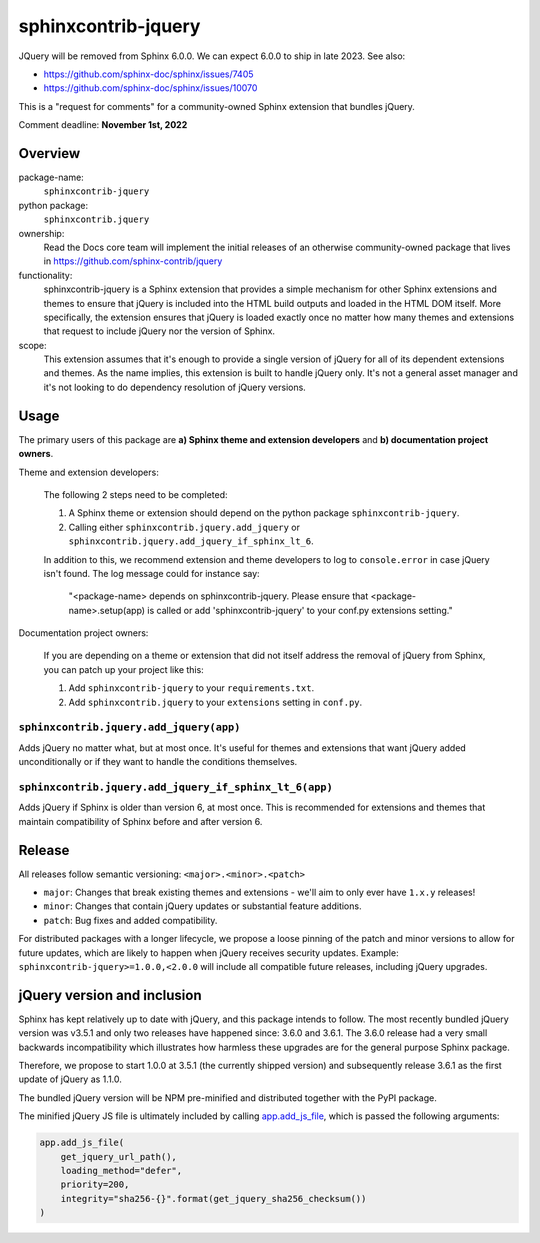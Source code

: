 sphinxcontrib-jquery
====================

JQuery will be removed from Sphinx 6.0.0. We can expect 6.0.0 to ship in late 2023. See also:

* https://github.com/sphinx-doc/sphinx/issues/7405
* https://github.com/sphinx-doc/sphinx/issues/10070

This is a "request for comments" for a community-owned Sphinx extension that bundles jQuery.

Comment deadline: **November 1st, 2022**


Overview
--------

package-name:
  ``sphinxcontrib-jquery``

python package:
  ``sphinxcontrib.jquery``

ownership:
  Read the Docs core team will implement the initial releases of an otherwise community-owned package that lives in https://github.com/sphinx-contrib/jquery

functionality:
  sphinxcontrib-jquery is a Sphinx extension that provides a simple mechanism for other Sphinx extensions and themes to ensure that jQuery is included into the HTML build outputs and loaded in the HTML DOM itself.
  More specifically, the extension ensures that jQuery is loaded exactly once no matter how many themes and extensions that request to include jQuery nor the version of Sphinx.

scope:
  This extension assumes that it's enough to provide a single version of jQuery for all of its dependent extensions and themes.
  As the name implies, this extension is built to handle jQuery only.
  It's not a general asset manager and it's not looking to do dependency resolution of jQuery versions.

Usage
-----

The primary users of this package are
**a) Sphinx theme and extension developers** and
**b) documentation project owners**.

Theme and extension developers:

  The following 2 steps need to be completed:

  #. A Sphinx theme or extension should depend on the python package ``sphinxcontrib-jquery``.
  #. Calling either ``sphinxcontrib.jquery.add_jquery`` or ``sphinxcontrib.jquery.add_jquery_if_sphinx_lt_6``.

  In addition to this, we recommend extension and theme developers to log to ``console.error`` in case jQuery isn't found. The log message could for instance say:

    "<package-name> depends on sphinxcontrib-jquery. Please ensure that <package-name>.setup(app) is called or add 'sphinxcontrib-jquery' to your conf.py extensions setting."


Documentation project owners:

  If you are depending on a theme or extension that did not itself address the removal of jQuery from Sphinx, you can patch up your project like this:

  #. Add ``sphinxcontrib-jquery`` to your ``requirements.txt``.
  #. Add ``sphinxcontrib.jquery`` to your ``extensions`` setting in ``conf.py``.


``sphinxcontrib.jquery.add_jquery(app)``
~~~~~~~~~~~~~~~~~~~~~~~~~~~~~~~~~~~~~~~~

Adds jQuery no matter what, but at most once.
It's useful for themes and extensions that want jQuery added unconditionally or if they want to handle the conditions themselves.

``sphinxcontrib.jquery.add_jquery_if_sphinx_lt_6(app)``
~~~~~~~~~~~~~~~~~~~~~~~~~~~~~~~~~~~~~~~~~~~~~~~~~~~~~~~

Adds jQuery if Sphinx is older than version 6, at most once.
This is recommended for extensions and themes that maintain compatibility of Sphinx before and after version 6.


Release
-------

All releases follow semantic versioning: ``<major>.<minor>.<patch>``

* ``major``: Changes that break existing themes and extensions - we'll aim to only ever have ``1.x.y`` releases!
* ``minor``: Changes that contain jQuery updates or substantial feature additions.
* ``patch``: Bug fixes and added compatibility.

For distributed packages with a longer lifecycle, we propose a loose pinning of the patch and minor versions to allow for future updates, which are likely to happen when jQuery receives security updates.
Example: ``sphinxcontrib-jquery>=1.0.0,<2.0.0`` will include all compatible future releases, including jQuery upgrades.


jQuery version and inclusion
----------------------------

Sphinx has kept relatively up to date with jQuery, and this package intends to follow.
The most recently bundled jQuery version was v3.5.1 and only two releases have happened since: 3.6.0 and 3.6.1.
The 3.6.0 release had a very small backwards incompatibility which illustrates how harmless these upgrades are for the general purpose Sphinx package.

Therefore, we propose to start 1.0.0 at 3.5.1 (the currently shipped version) and subsequently release 3.6.1 as the first update of jQuery as 1.1.0.

The bundled jQuery version will be NPM pre-minified and distributed together with the PyPI package.

The minified jQuery JS file is ultimately included by calling `app.add_js_file <https://www.sphinx-doc.org/en/master/extdev/appapi.html#sphinx.application.Sphinx.add_js_file>`_, which is passed the following arguments:

.. code:: python

  app.add_js_file(
      get_jquery_url_path(),
      loading_method="defer",
      priority=200,
      integrity="sha256-{}".format(get_jquery_sha256_checksum())
  )
